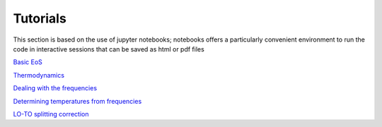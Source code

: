 Tutorials
=========

This section is based on the use of jupyter notebooks; 
notebooks offers a particularly convenient environment to run the code in interactive sessions that can be saved as html or pdf files   

`Basic EoS`_

.. _Basic EoS: _static/basic_eos_tutorial.html

`Thermodynamics`_

.. _Thermodynamics: _static/Thermodynamics.html

`Dealing with the frequencies`_

.. _Dealing with the frequencies: _static/Dealing_with_the_frequencies.html

`Determining temperatures from frequencies`_

.. _Determining temperatures from frequencies: _static/temperature_from_frequencies.html

`LO-TO splitting correction`_

.. _LO-TO splitting correction: _static/LO_TO_splitting.html